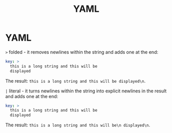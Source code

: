 #+TITLE: YAML

* YAML

~>~ folded - it removes newlines within the string and adds one at the end:

#+BEGIN_SRC yaml
key: >
  this is a long string and this will be
  displayed
#+END_SRC

The result: ~this is a long string and this will be displayed\n~.

~|~ literal - it turns newlines within the string into explicit newlines in the
result and adds one at the end:

#+BEGIN_SRC yaml
key: >
  this is a long string and this will be
  displayed
#+END_SRC

The result: ~this is a long string and this will be\n displayed\n~.
